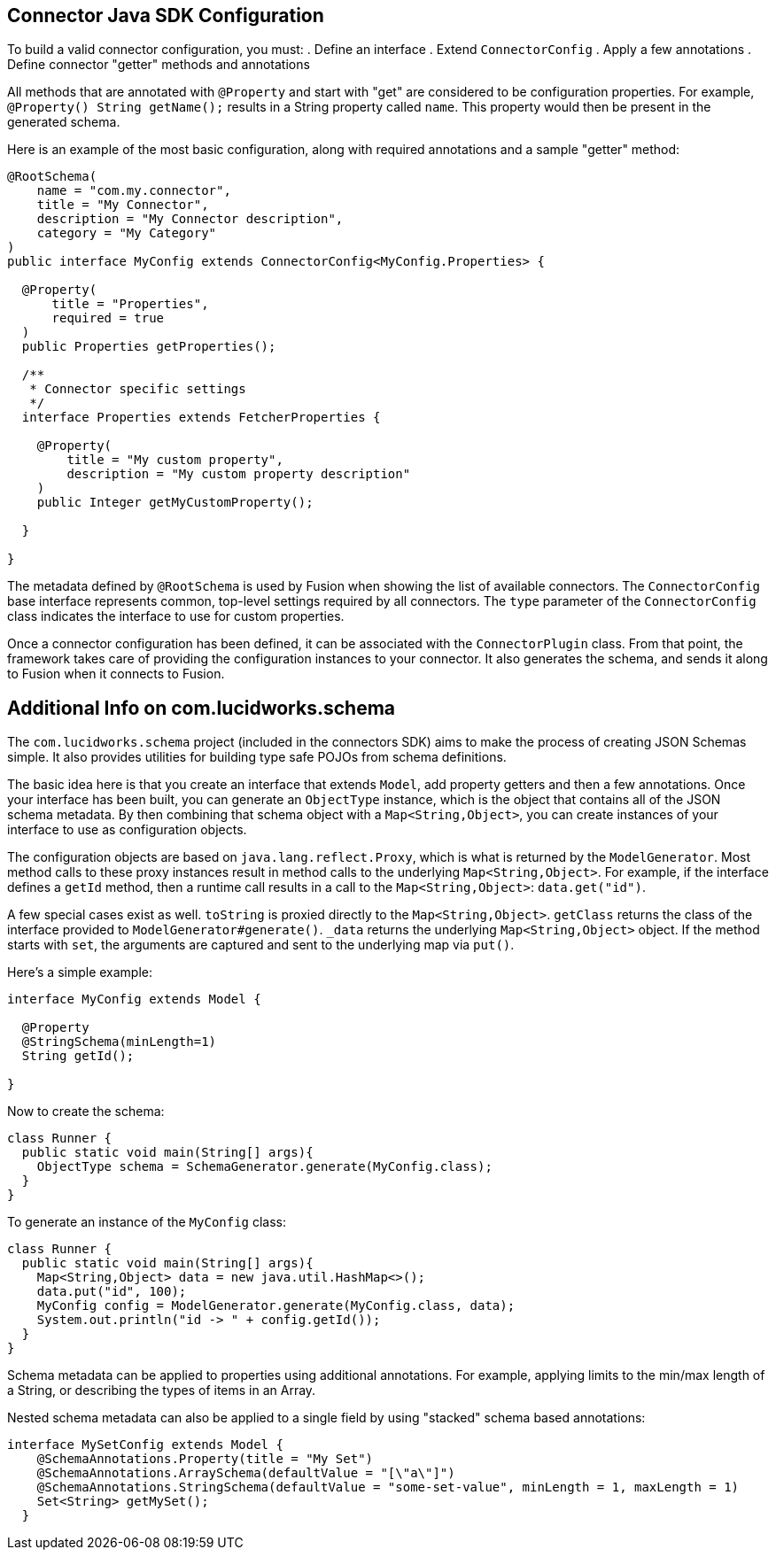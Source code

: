 == Connector Java SDK Configuration

To build a valid connector configuration, you must:
. Define an interface
. Extend `ConnectorConfig`
. Apply a few annotations
. Define connector "getter" methods and annotations

All methods that are annotated with `@Property` and start with "get" are considered to be configuration properties.
For example, `@Property() String getName();` results in a String property called `name`.
This property would then be present in the generated schema.

Here is an example of the most basic configuration, along with required annotations and a sample "getter" method:

```java
@RootSchema(
    name = "com.my.connector",
    title = "My Connector",
    description = "My Connector description",
    category = "My Category"
)
public interface MyConfig extends ConnectorConfig<MyConfig.Properties> {

  @Property(
      title = "Properties",
      required = true
  )
  public Properties getProperties();

  /**
   * Connector specific settings
   */
  interface Properties extends FetcherProperties {

    @Property(
        title = "My custom property",
        description = "My custom property description"
    )
    public Integer getMyCustomProperty();

  }

}

```

The metadata defined by `@RootSchema` is used by Fusion when showing the list of available connectors.
The `ConnectorConfig` base interface represents common, top-level settings required by all connectors.
The `type` parameter of the `ConnectorConfig` class indicates the interface to use for custom properties.

Once a connector configuration has been defined, it can be associated with the `ConnectorPlugin` class.
From that point, the framework takes care of providing the configuration instances to your connector.
It also generates the schema, and sends it along to Fusion when it connects to Fusion.

## Additional Info on com.lucidworks.schema
The `com.lucidworks.schema` project (included in the connectors SDK) aims to make the process of creating JSON Schemas simple.
It also provides utilities for building type safe POJOs from schema definitions.

The basic idea here is that you create an interface that extends `Model`, add property getters and then a few annotations.
Once your interface has been built, you can generate an `ObjectType` instance, which is the object that contains all of the JSON schema metadata.
By then combining that schema object with a `Map<String,Object>`, you can create instances of your interface to use as configuration objects.

The configuration objects are based on `java.lang.reflect.Proxy`, which is what is returned by the `ModelGenerator`.
Most method calls to these proxy instances result in method calls to the underlying `Map<String,Object>`.
For example, if the interface defines a `getId` method, then a runtime call results in a call to the `Map<String,Object>`: `data.get("id")`.

A few special cases exist as well. `toString` is proxied directly to the `Map<String,Object>`. `getClass` returns the class of the interface provided to `ModelGenerator#generate()`. `_data` returns the underlying `Map<String,Object>` object.
If the method starts with `set`, the arguments are captured and sent to the underlying map via `put()`.

Here's a simple example:

```java
interface MyConfig extends Model {

  @Property
  @StringSchema(minLength=1)
  String getId();

}
```

Now to create the schema:

```java
class Runner {
  public static void main(String[] args){
    ObjectType schema = SchemaGenerator.generate(MyConfig.class);
  }
}
```

To generate an instance of the `MyConfig` class:

```java
class Runner {
  public static void main(String[] args){
    Map<String,Object> data = new java.util.HashMap<>();
    data.put("id", 100);
    MyConfig config = ModelGenerator.generate(MyConfig.class, data);
    System.out.println("id -> " + config.getId());
  }
}
```

Schema metadata can be applied to properties using additional annotations. For example, applying limits to the min/max length of a String, or describing the types of items in an Array.

Nested schema metadata can also be applied to a single field by using "stacked" schema based annotations:

```java
interface MySetConfig extends Model {
    @SchemaAnnotations.Property(title = "My Set")
    @SchemaAnnotations.ArraySchema(defaultValue = "[\"a\"]")
    @SchemaAnnotations.StringSchema(defaultValue = "some-set-value", minLength = 1, maxLength = 1)
    Set<String> getMySet();
  }
```
